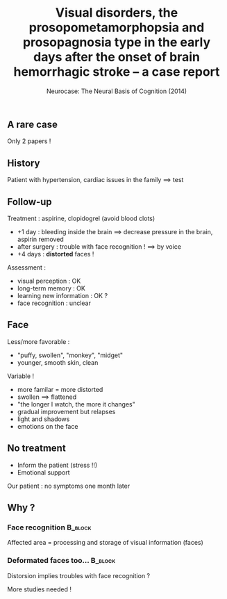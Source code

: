 #+title: Visual disorders, the prosopometamorphopsia and prosopagnosia type in the early days after the onset of brain hemorrhagic stroke – a case report
#+subtitle: Neurocase: The Neural Basis of Cognition (2014)
#+date:
#+options: toc:nil
#+startup: beamer
#+LATEX_CLASS: beamer
#+BEAMER_THEME: Singapore
#+latex_header_extra: \usepackage{subfig}
** A rare case

Only 2 papers !

#+BEGIN_EXPORT latex

% Definition of circles
\def\firstcircle{(0,0) ellipse (3cm and 2cm)}
\def\secondcircle{(0:5cm) ellipse (3cm and 2cm)}

\colorlet{circle edge}{blue!50}
\colorlet{circle area}{blue!20}

\tikzset{filled/.style={fill=circle area, draw=circle edge, thick},
    outline/.style={draw=circle edge, thick}}

\setlength{\parskip}{5mm}
% Set A and B
\begin{tikzpicture}
    \begin{scope}
        \clip \firstcircle;
        \fill[filled] \secondcircle;
    \end{scope}
    \draw[outline] \firstcircle node {Cannot recognize faces};
    \draw[outline] \secondcircle node {View deformed faces };
    \node[anchor=south] at (current bounding box.north) {Our case};
\end{tikzpicture}
#+END_EXPORT

#+latex_header_extra: \usepackage{tikz}
** History

Patient with hypertension, cardiac issues in the family $\implies$ test

#+BEGIN_EXPORT latex

%    \caption{Bulge of a blood vessel}
%\end{figure}
\begin{figure}
    \subfloat{\includegraphics[width=0.5\linewidth]{aneurysm.png}}\hfill 
    \subfloat{\includegraphics[scale=0.8]{stent.png}}
    \caption{Bulge of a blood vessel(left) and its surgery (right)}
\end{figure}
#+END_EXPORT

** Follow-up 
Treatment : aspirine, clopidogrel (avoid blood clots)

- +1 day : bleeding inside the brain $\implies$ decrease pressure in the brain,
  aspirin removed
- after surgery : trouble with face recognition ! $\implies$ by voice
- +4 days : **distorted** faces !

\pause
Assessment :
- visual perception : OK
- long-term memory : OK
- learning new information : OK ?
- face recognition : unclear

** Face 
Less/more favorable :
- "puffy, swollen",  "monkey", "midget"
- younger, smooth skin, clean

\vspace*{0.5cm}
Variable !
- more familar = more distorted
- swollen $\implies$ flattened
- "the longer I watch, the more it changes"
- gradual improvement but relapses
- light and shadows
- emotions on the face
    
** No treatment

- Inform the patient (stress !!)
- Emotional support

Our patient : no symptoms one month later

** Why ?

***  Face recognition                                  :B_block:
    :PROPERTIES:
    :BEAMER_COL: 0.48
    :BEAMER_ENV: block
    :END:
    Affected area = processing and storage of visual information (faces) 
    [[file:temporo_occipital.png]]

*** Deformated faces too...                                     :B_block:
    :PROPERTIES:
    :BEAMER_COL: 0.48
    :BEAMER_ENV: block
    :END:
    Distorsion implies troubles with face recognition ?
    
    More studies needed !



